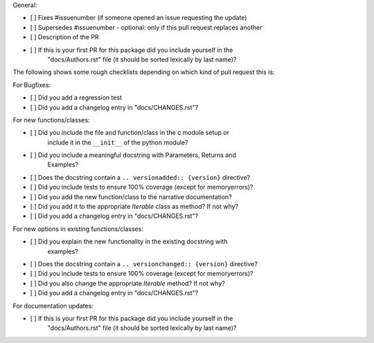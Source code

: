 General:

- [ ] Fixes #issuenumber (if someone opened an issue requesting the update)
- [ ] Supersedes #issuenumber - optional: only if this pull request replaces another
- [ ] Description of the PR
- [ ] If this is your first PR for this package did you include yourself in the
      "docs/Authors.rst" file (it should be sorted lexically by last name)?

The following shows some rough checklists depending on which kind of pull
request this is:

For Bugfixes:

- [ ] Did you add a regression test
- [ ] Did you add a changelog entry in "docs/CHANGES.rst"?


For new functions/classes:

- [ ] Did you include the file and function/class in the c module setup or
      include it in the ``__init__`` of the python module?
- [ ] Did you include a meaningful docstring with Parameters, Returns and
      Examples?
- [ ] Does the docstring contain a ``.. versionadded:: {version}`` directive?
- [ ] Did you include tests to ensure 100% coverage (except for memoryerrors)?
- [ ] Did you add the new function/class to the narrative documentation?
- [ ] Did you add it to the appropriate `Iterable` class as method? If not why?
- [ ] Did you add a changelog entry in "docs/CHANGES.rst"?


For new options in existing functions/classes:

- [ ] Did you explain the new functionality in the existing docstring with
      examples?
- [ ] Does the docstring contain a ``.. versionchanged:: {version}`` directive?
- [ ] Did you include tests to ensure 100% coverage (except for memoryerrors)?
- [ ] Did you also change the appropriate `Iterable` method? If not why?
- [ ] Did you add a changelog entry in "docs/CHANGES.rst"?


For documentation updates:

- [ ] If this is your first PR for this package did you include yourself in the
      "docs/Authors.rst" file (it should be sorted lexically by last name)?
